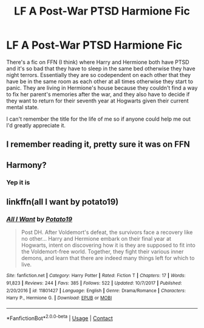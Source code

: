 #+TITLE: LF A Post-War PTSD Harmione Fic

* LF A Post-War PTSD Harmione Fic
:PROPERTIES:
:Author: KataangAppreciator
:Score: 7
:DateUnix: 1609354670.0
:DateShort: 2020-Dec-30
:FlairText: What's That Fic?
:END:
There's a fic on FFN (I think) where Harry and Hermione both have PTSD and it's so bad that they have to sleep in the same bed otherwise they have night terrors. Essentially they are so codependent on each other that they have be in the same room as each other at all times otherwise they start to panic. They are living in Hermione's house because they couldn't find a way to fix her parent's memories after the war, and they also have to decide if they want to return for their seventh year at Hogwarts given their current mental state.

I can't remember the title for the life of me so if anyone could help me out I'd greatly appreciate it.


** I remember reading it, pretty sure it was on FFN
:PROPERTIES:
:Author: DynMaxBlaze
:Score: 1
:DateUnix: 1609361776.0
:DateShort: 2020-Dec-31
:END:


** Harmony?
:PROPERTIES:
:Author: Aiyania
:Score: 1
:DateUnix: 1609386756.0
:DateShort: 2020-Dec-31
:END:

*** Yep it is
:PROPERTIES:
:Author: KataangAppreciator
:Score: 1
:DateUnix: 1609387611.0
:DateShort: 2020-Dec-31
:END:


** linkffn(all I want by potato19)
:PROPERTIES:
:Author: anontarg
:Score: 1
:DateUnix: 1609420815.0
:DateShort: 2020-Dec-31
:END:

*** [[https://www.fanfiction.net/s/11801427/1/][*/All I Want/*]] by [[https://www.fanfiction.net/u/5594536/Potato19][/Potato19/]]

#+begin_quote
  Post DH. After Voldemort's defeat, the survivors face a recovery like no other... Harry and Hermione embark on their final year at Hogwarts, intent on discovering how it is they are supposed to fit into the Voldemort-free world. Together, they fight their various inner demons, and learn that there are indeed many things left for which to live.
#+end_quote

^{/Site/:} ^{fanfiction.net} ^{*|*} ^{/Category/:} ^{Harry} ^{Potter} ^{*|*} ^{/Rated/:} ^{Fiction} ^{T} ^{*|*} ^{/Chapters/:} ^{17} ^{*|*} ^{/Words/:} ^{91,823} ^{*|*} ^{/Reviews/:} ^{244} ^{*|*} ^{/Favs/:} ^{385} ^{*|*} ^{/Follows/:} ^{522} ^{*|*} ^{/Updated/:} ^{10/7/2017} ^{*|*} ^{/Published/:} ^{2/20/2016} ^{*|*} ^{/id/:} ^{11801427} ^{*|*} ^{/Language/:} ^{English} ^{*|*} ^{/Genre/:} ^{Drama/Romance} ^{*|*} ^{/Characters/:} ^{Harry} ^{P.,} ^{Hermione} ^{G.} ^{*|*} ^{/Download/:} ^{[[http://www.ff2ebook.com/old/ffn-bot/index.php?id=11801427&source=ff&filetype=epub][EPUB]]} ^{or} ^{[[http://www.ff2ebook.com/old/ffn-bot/index.php?id=11801427&source=ff&filetype=mobi][MOBI]]}

--------------

*FanfictionBot*^{2.0.0-beta} | [[https://github.com/FanfictionBot/reddit-ffn-bot/wiki/Usage][Usage]] | [[https://www.reddit.com/message/compose?to=tusing][Contact]]
:PROPERTIES:
:Author: FanfictionBot
:Score: 1
:DateUnix: 1609420836.0
:DateShort: 2020-Dec-31
:END:
